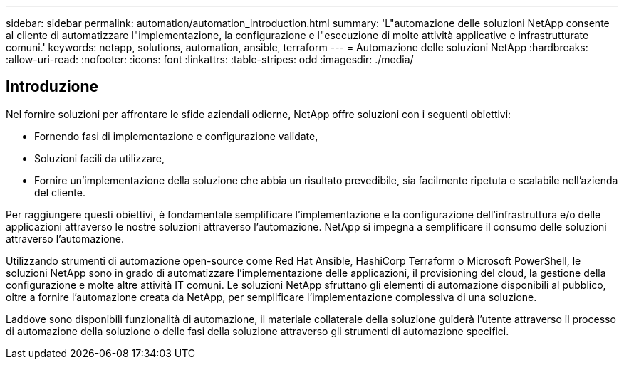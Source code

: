 ---
sidebar: sidebar 
permalink: automation/automation_introduction.html 
summary: 'L"automazione delle soluzioni NetApp consente al cliente di automatizzare l"implementazione, la configurazione e l"esecuzione di molte attività applicative e infrastrutturate comuni.' 
keywords: netapp, solutions, automation, ansible, terraform 
---
= Automazione delle soluzioni NetApp
:hardbreaks:
:allow-uri-read: 
:nofooter: 
:icons: font
:linkattrs: 
:table-stripes: odd
:imagesdir: ./media/




== Introduzione

Nel fornire soluzioni per affrontare le sfide aziendali odierne, NetApp offre soluzioni con i seguenti obiettivi:

* Fornendo fasi di implementazione e configurazione validate,
* Soluzioni facili da utilizzare,
* Fornire un'implementazione della soluzione che abbia un risultato prevedibile, sia facilmente ripetuta e scalabile nell'azienda del cliente.


Per raggiungere questi obiettivi, è fondamentale semplificare l'implementazione e la configurazione dell'infrastruttura e/o delle applicazioni attraverso le nostre soluzioni attraverso l'automazione. NetApp si impegna a semplificare il consumo delle soluzioni attraverso l'automazione.

Utilizzando strumenti di automazione open-source come Red Hat Ansible, HashiCorp Terraform o Microsoft PowerShell, le soluzioni NetApp sono in grado di automatizzare l'implementazione delle applicazioni, il provisioning del cloud, la gestione della configurazione e molte altre attività IT comuni. Le soluzioni NetApp sfruttano gli elementi di automazione disponibili al pubblico, oltre a fornire l'automazione creata da NetApp, per semplificare l'implementazione complessiva di una soluzione.

Laddove sono disponibili funzionalità di automazione, il materiale collaterale della soluzione guiderà l'utente attraverso il processo di automazione della soluzione o delle fasi della soluzione attraverso gli strumenti di automazione specifici.
